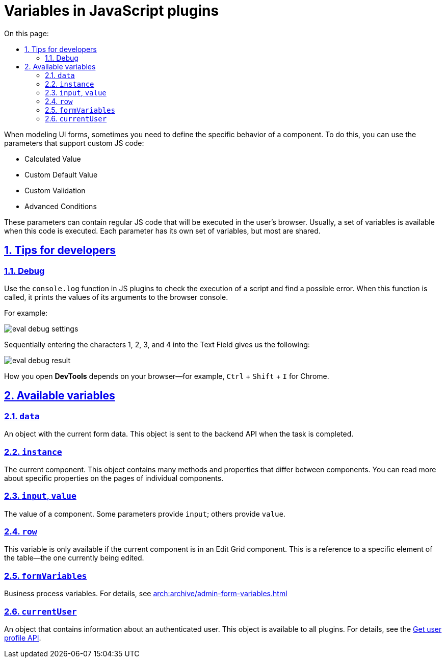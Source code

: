 :toc-title: On this page:
:toc: auto
:toclevels: 5
:experimental:
:sectnums:
:sectnumlevels: 5
:sectanchors:
:sectlinks:
:partnums:

//= Змінні у JS вставках
= Variables in JavaScript plugins

//Часто при моделюванні форм необхідно зробити специфічне налаштування поведінки компонентів. Для цього у деяких параметрів є підтримка написання власного JS коду. Це такі параметри як:
When modeling UI forms, sometimes you need to define the specific behavior of a component. To do this, you can use the parameters that support custom JS code:

* Calculated Value
* Custom Default Value
* Custom Validation
* Advanced Conditions

//TODO ua typo: цого - цього
//У цих параметрах можна писати звичайний JS код який буде виконуватись у браузері користувача. Зазвичай у контексті виконання цого коду доступен певний набір змінних. Для кожного параметра він свій, але більшість спільні.
These parameters can contain regular JS code that will be executed in the user's browser. Usually, a set of variables is available when this code is executed. Each parameter has its own set of variables, but most are shared.

//== Корисні поради для розробки
== Tips for developers

=== Debug

//Часто доречним є використанная функції ``console.log`` у JS вставках для того щоб перевірити виконання скрипта та знайти можливу помилку. При кожному виклику ця функція буде виводити значення своїх аргументів у консоль браузера.
Use the `console.log` function in JS plugins to check the execution of a script and find a possible error. When this function is called, it prints the values of its arguments to the browser console.

For example:

image:registry-develop:bp-modeling/forms/components/eval-debug-settings.png[]

//При послідовному вводі у поле Text Field символів 1, 2, 3, 4 маємо:
Sequentially entering the characters 1, 2, 3, and 4 into the Text Field gives us the following:

image:registry-develop:bp-modeling/forms/components/eval-debug-result.png[]

//Спосіб відкриття *DevTools* залежить від вашего браузера. Наприклад у *Chrome* можливо використати комбінації ``Ctrl + Shift + I``
How you open *DevTools* depends on your browser--for example, kbd:[Ctrl] + kbd:[Shift] + kbd:[I] for Chrome.

//== Доступні змінні
== Available variables

=== `data`

//Об'єкт з поточними даними форми. Саме його буде відправлено на BE API при завершенні задачі.
//TODO: What is "BE API"?
An object with the current form data. This object is sent to the backend API when the task is completed.

=== `instance`

//Поточний компонент. У цьому об'єкті доступно багато методів та властивостей які відрізняються від компонента до компонента. Докладніше про спецефічні властивості можна прочитати на сторінках окремих компонентів.
The current component. This object contains many methods and properties that differ between components. You can read more about specific properties on the pages of individual components.

=== `input`, `value`

//Значення цього компонента. У певних параметрах для використання доступен input, у інших value.
The value of a component. Some parameters provide `input`; others provide `value`.

=== `row`

//Ця змінна доступна тільки якщо поточний компонент знаходиться у компоненті Edit Grid. Це посилання на конкретний елемент таблиці - той що зараз підлягає редагуванню.
This variable is only available if the current component is in an Edit Grid component. This is a reference to a specific element of the table--the one currently being edited.

=== ``formVariables``

//Змінні бізнес процеса. xref:arch:archive/admin-form-variables.adoc[Докладніше про використання.]
Business process variables. For details, see xref:arch:archive/admin-form-variables.adoc[]

=== ``currentUser``

//Об'єкт який містить інформацію про автентифікованого користувача. Цей об'єкт існує для будь якої вставки. Докладніше -- xref:arch:architecture/platform/operational/user-management/user-profile.adoc#_api_для_отримання_профілю_користувача[за посиланням].
//TODO: update anchor to en
An object that contains information about an authenticated user. This object is available to all plugins. For details, see the xref:arch:architecture/platform/operational/user-management/user-profile.adoc#_api_для_отримання_профілю_користувача[Get user profile API].